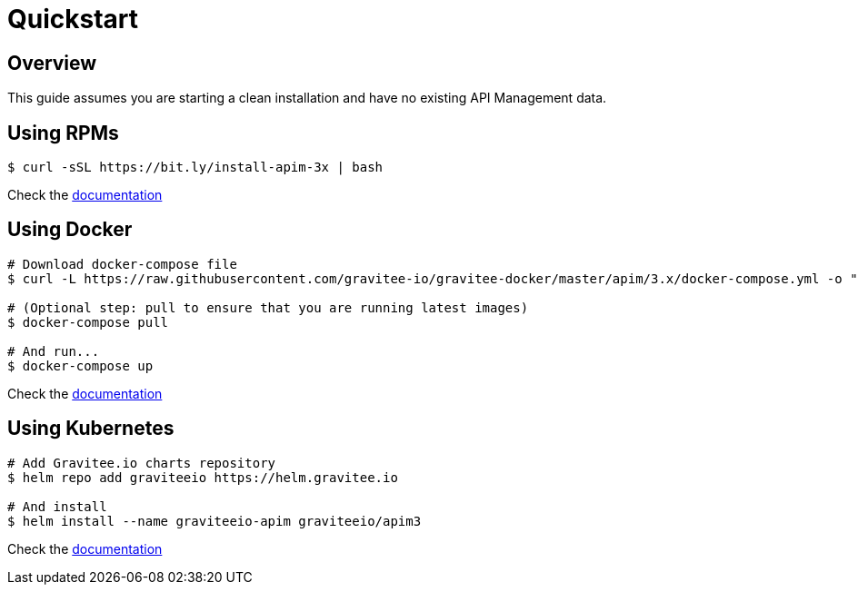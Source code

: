 [[gravitee-installation-guide-quickstart]]
= Quickstart
:page-sidebar: apim_3_x_sidebar
:page-permalink: apim/3.x/apim_installguide_quickstart.html
:page-folder: apim/installation-guide
:page-description: Gravitee.io API Management - Installation - Quickstart
:page-keywords: Gravitee.io, API Platform, API Management, API Gateway, oauth2, openid, documentation, manual, guide, reference, api
:page-layout: apim3x

== Overview
This guide assumes you are starting a clean installation and have no existing API Management data.

== Using RPMs

[source,shell]
....
$ curl -sSL https://bit.ly/install-apim-3x | bash
....

Check the link:/apim/3.x/apim_installguide_redhat_stack.html[documentation]

== Using Docker

[source,shell]
....
# Download docker-compose file
$ curl -L https://raw.githubusercontent.com/gravitee-io/gravitee-docker/master/apim/3.x/docker-compose.yml -o "docker-compose.yml"

# (Optional step: pull to ensure that you are running latest images)
$ docker-compose pull

# And run...
$ docker-compose up
....

Check the link:/apim/3.x/apim_installguide_docker_compose.html[documentation]

== Using Kubernetes

[source,shell]
....
# Add Gravitee.io charts repository
$ helm repo add graviteeio https://helm.gravitee.io

# And install
$ helm install --name graviteeio-apim graviteeio/apim3
....

Check the link:/apim/3.x/apim_installguide_kubernetes.html[documentation]
